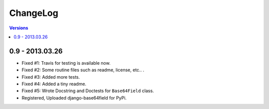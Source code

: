 =========
ChangeLog
=========

.. contents:: Versions

0.9 - 2013.03.26
----------------

- Fixed #1: Travis for testing is available now.
- Fixed #2: Some routine files such as readme, license, etc.. .
- Fixed #3: Added more tests.
- Fixed #4: Added a tiny readme.
- Fixed #5: Wrote Docstring and Doctests for ``Base64Field`` class.
- Registered, Uploaded django-base64field for PyPi.
